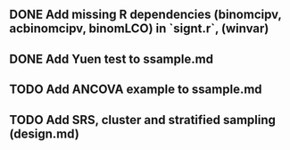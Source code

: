 ** DONE Add missing R dependencies (binomcipv, acbinomcipv, binomLCO) in `signt.r`, (winvar)
CLOSED: [2018-03-22 Thu 16:16]
** DONE Add Yuen test to ssample.md
CLOSED: [2018-03-22 Thu 16:16]
** TODO Add ANCOVA example to ssample.md
** TODO Add SRS, cluster and stratified sampling (design.md)
